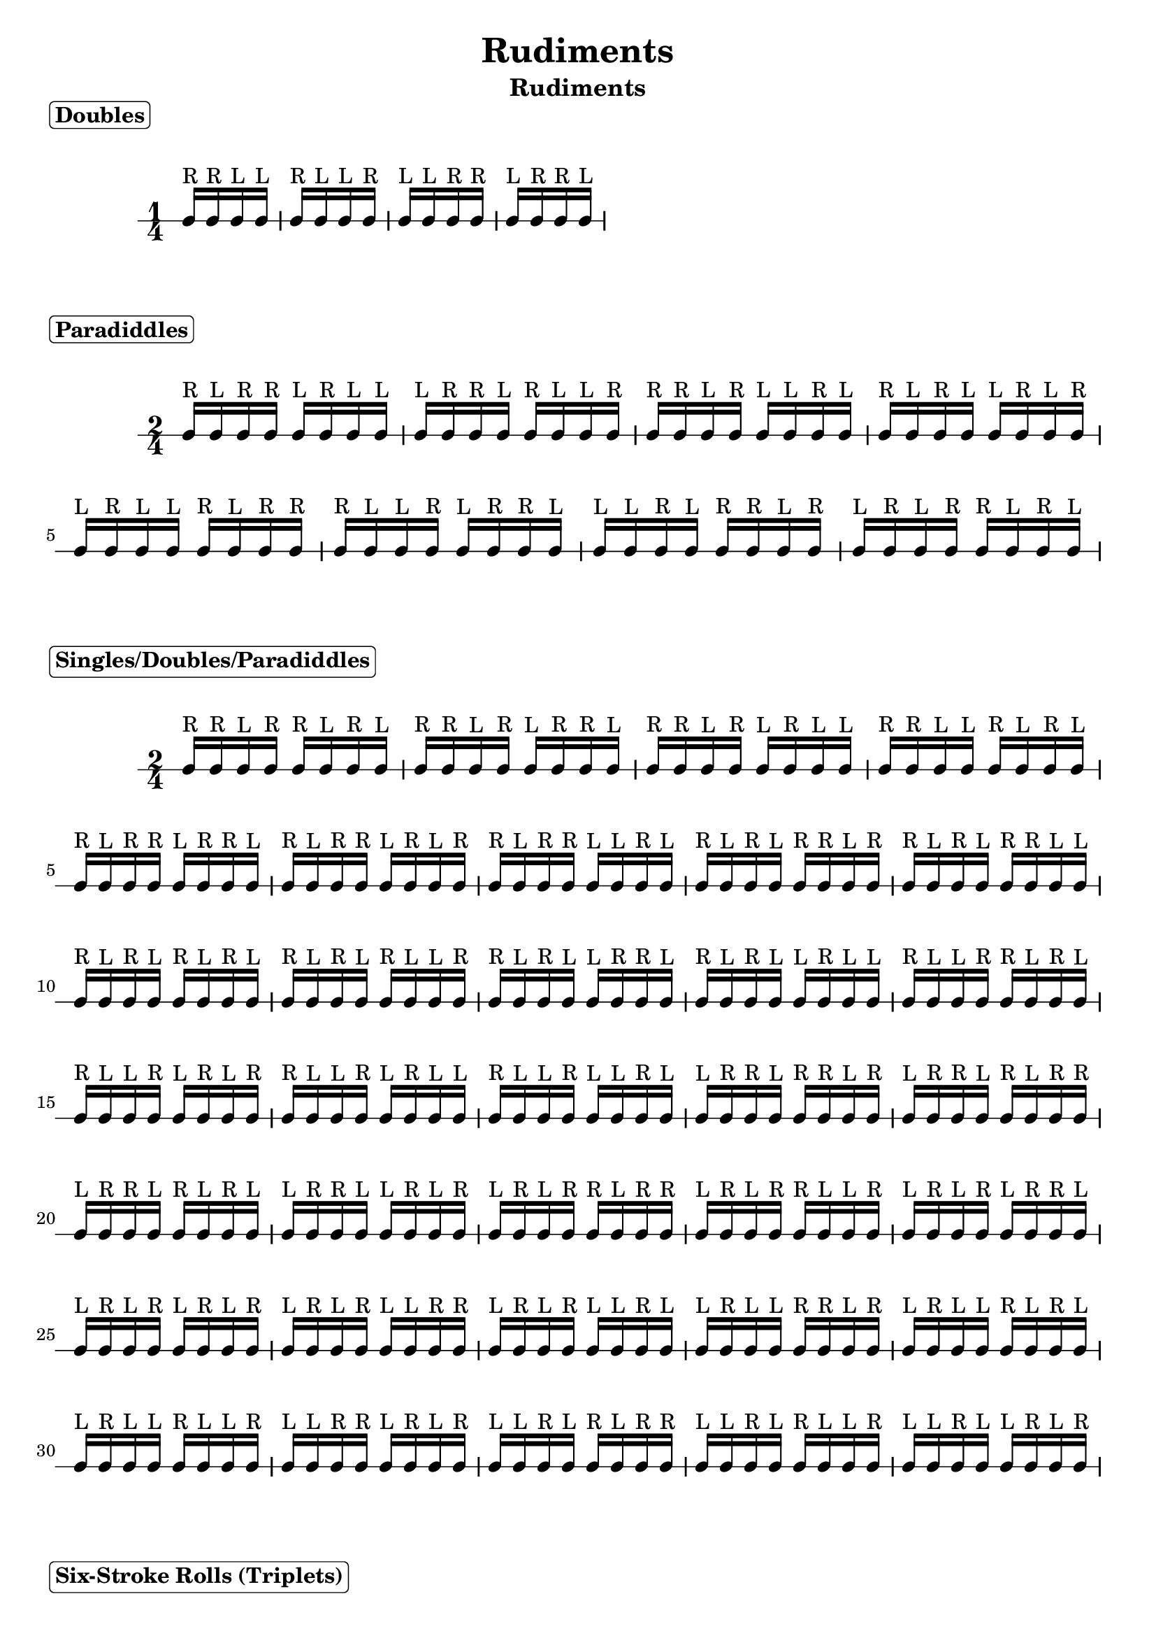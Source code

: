 \header {
  title = \markup { Rudiments}
  instrument = \markup { Rudiments}
  tagline = ""
}

\markup \column {
  \bold { \rounded-box "Doubles" }
}


\markup \vspace #1

\new RhythmicStaff {

     \time 1/4

     c16^"R" c16^"R" c16^"L" c16^"L"
     c16^"R" c16^"L" c16^"L" c16^"R"
     c16^"L" c16^"L" c16^"R" c16^"R"
     c16^"L" c16^"R" c16^"R" c16^"L"

}

\markup \column {
  \bold { \rounded-box "Paradiddles" }
}


\markup \vspace #1

\new RhythmicStaff {

     \time 2/4

     c16^"R" c16^"L" c16^"R" c16^"R" c16^"L" c16^"R" c16^"L" c16^"L"
     c16^"L" c16^"R" c16^"R" c16^"L" c16^"R" c16^"L" c16^"L" c16^"R"
     c16^"R" c16^"R" c16^"L" c16^"R" c16^"L" c16^"L" c16^"R" c16^"L"
     c16^"R" c16^"L" c16^"R" c16^"L" c16^"L" c16^"R" c16^"L" c16^"R"
     c16^"L" c16^"R" c16^"L" c16^"L" c16^"R" c16^"L" c16^"R" c16^"R"
     c16^"R" c16^"L" c16^"L" c16^"R" c16^"L" c16^"R" c16^"R" c16^"L"
     c16^"L" c16^"L" c16^"R" c16^"L" c16^"R" c16^"R" c16^"L" c16^"R"
     c16^"L" c16^"R" c16^"L" c16^"R" c16^"R" c16^"L" c16^"R" c16^"L"

}

\markup \column {
  \bold { \rounded-box "Singles/Doubles/Paradiddles" }
}


\markup \vspace #1

\new RhythmicStaff {

     \time 2/4

     c16^"R" c16^"R" c16^"L" c16^"R" c16^"R" c16^"L" c16^"R" c16^"L"
     c16^"R" c16^"R" c16^"L" c16^"R" c16^"L" c16^"R" c16^"R" c16^"L"
     c16^"R" c16^"R" c16^"L" c16^"R" c16^"L" c16^"R" c16^"L" c16^"L"
     c16^"R" c16^"R" c16^"L" c16^"L" c16^"R" c16^"L" c16^"R" c16^"L"
     c16^"R" c16^"L" c16^"R" c16^"R" c16^"L" c16^"R" c16^"R" c16^"L"
     c16^"R" c16^"L" c16^"R" c16^"R" c16^"L" c16^"R" c16^"L" c16^"R"
     c16^"R" c16^"L" c16^"R" c16^"R" c16^"L" c16^"L" c16^"R" c16^"L"
     c16^"R" c16^"L" c16^"R" c16^"L" c16^"R" c16^"R" c16^"L" c16^"R"
     c16^"R" c16^"L" c16^"R" c16^"L" c16^"R" c16^"R" c16^"L" c16^"L"
     c16^"R" c16^"L" c16^"R" c16^"L" c16^"R" c16^"L" c16^"R" c16^"L"
     c16^"R" c16^"L" c16^"R" c16^"L" c16^"R" c16^"L" c16^"L" c16^"R"
     c16^"R" c16^"L" c16^"R" c16^"L" c16^"L" c16^"R" c16^"R" c16^"L"
     c16^"R" c16^"L" c16^"R" c16^"L" c16^"L" c16^"R" c16^"L" c16^"L"
     c16^"R" c16^"L" c16^"L" c16^"R" c16^"R" c16^"L" c16^"R" c16^"L"
     c16^"R" c16^"L" c16^"L" c16^"R" c16^"L" c16^"R" c16^"L" c16^"R"
     c16^"R" c16^"L" c16^"L" c16^"R" c16^"L" c16^"R" c16^"L" c16^"L"
     c16^"R" c16^"L" c16^"L" c16^"R" c16^"L" c16^"L" c16^"R" c16^"L"
     c16^"L" c16^"R" c16^"R" c16^"L" c16^"R" c16^"R" c16^"L" c16^"R"
     c16^"L" c16^"R" c16^"R" c16^"L" c16^"R" c16^"L" c16^"R" c16^"R"
     c16^"L" c16^"R" c16^"R" c16^"L" c16^"R" c16^"L" c16^"R" c16^"L"
     c16^"L" c16^"R" c16^"R" c16^"L" c16^"L" c16^"R" c16^"L" c16^"R"
     c16^"L" c16^"R" c16^"L" c16^"R" c16^"R" c16^"L" c16^"R" c16^"R"
     c16^"L" c16^"R" c16^"L" c16^"R" c16^"R" c16^"L" c16^"L" c16^"R"
     c16^"L" c16^"R" c16^"L" c16^"R" c16^"L" c16^"R" c16^"R" c16^"L"
     c16^"L" c16^"R" c16^"L" c16^"R" c16^"L" c16^"R" c16^"L" c16^"R"
     c16^"L" c16^"R" c16^"L" c16^"R" c16^"L" c16^"L" c16^"R" c16^"R"
     c16^"L" c16^"R" c16^"L" c16^"R" c16^"L" c16^"L" c16^"R" c16^"L"
     c16^"L" c16^"R" c16^"L" c16^"L" c16^"R" c16^"R" c16^"L" c16^"R"
     c16^"L" c16^"R" c16^"L" c16^"L" c16^"R" c16^"L" c16^"R" c16^"L"
     c16^"L" c16^"R" c16^"L" c16^"L" c16^"R" c16^"L" c16^"L" c16^"R"
     c16^"L" c16^"L" c16^"R" c16^"R" c16^"L" c16^"R" c16^"L" c16^"R"
     c16^"L" c16^"L" c16^"R" c16^"L" c16^"R" c16^"L" c16^"R" c16^"R"
     c16^"L" c16^"L" c16^"R" c16^"L" c16^"R" c16^"L" c16^"L" c16^"R"
     c16^"L" c16^"L" c16^"R" c16^"L" c16^"L" c16^"R" c16^"L" c16^"R"

}

\markup \column {
  \bold { \rounded-box "Six-Stroke Rolls (Triplets)" }
}


\markup \vspace #1

\new RhythmicStaff {

     \time 2/4

     \tupletDown
     \tuplet 3/4 {c16^"R" c16^"L" c16^"R"}
     \tuplet 3/4 {c16^"R" c16^"L" c16^"L"}
     \tuplet 3/4 {c16^"L" c16^"R" c16^"R"}
     \tuplet 3/4 {c16^"L" c16^"L" c16^"R"}
     \tuplet 3/4 {c16^"R" c16^"R" c16^"L"}
     \tuplet 3/4 {c16^"L" c16^"R" c16^"L"}
     \tuplet 3/4 {c16^"R" c16^"L" c16^"L"}
     \tuplet 3/4 {c16^"R" c16^"L" c16^"R"}
     \tuplet 3/4 {c16^"L" c16^"L" c16^"R"}
     \tuplet 3/4 {c16^"L" c16^"R" c16^"R"}
     \tuplet 3/4 {c16^"L" c16^"R" c16^"L"}
     \tuplet 3/4 {c16^"R" c16^"R" c16^"L"}

}
